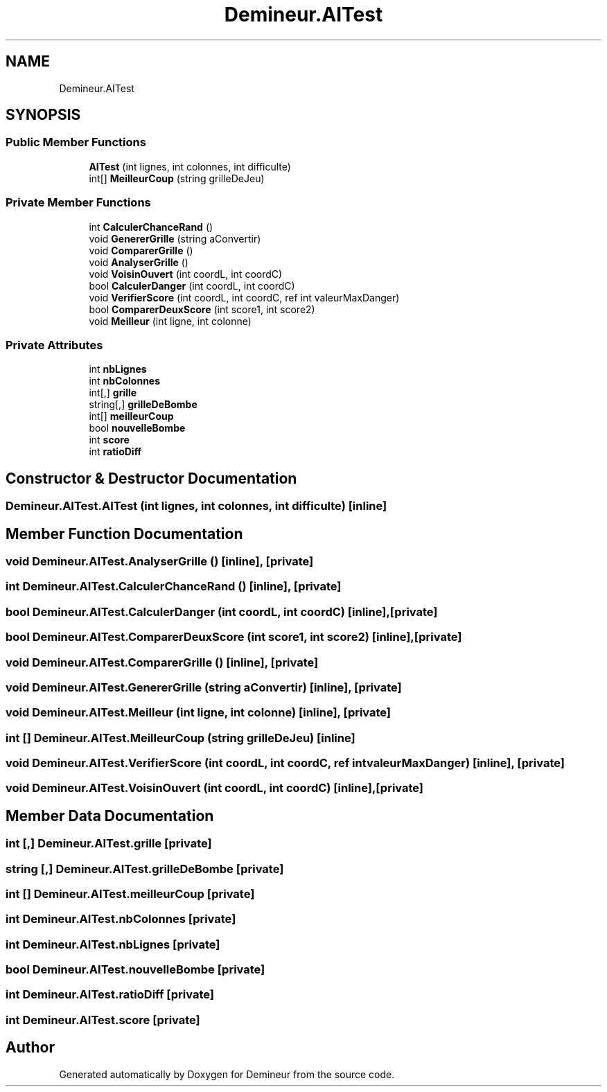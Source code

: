 .TH "Demineur.AITest" 3 "Sun Mar 29 2020" "Version 2.0" "Demineur" \" -*- nroff -*-
.ad l
.nh
.SH NAME
Demineur.AITest
.SH SYNOPSIS
.br
.PP
.SS "Public Member Functions"

.in +1c
.ti -1c
.RI "\fBAITest\fP (int lignes, int colonnes, int difficulte)"
.br
.ti -1c
.RI "int[] \fBMeilleurCoup\fP (string grilleDeJeu)"
.br
.in -1c
.SS "Private Member Functions"

.in +1c
.ti -1c
.RI "int \fBCalculerChanceRand\fP ()"
.br
.ti -1c
.RI "void \fBGenererGrille\fP (string aConvertir)"
.br
.ti -1c
.RI "void \fBComparerGrille\fP ()"
.br
.ti -1c
.RI "void \fBAnalyserGrille\fP ()"
.br
.ti -1c
.RI "void \fBVoisinOuvert\fP (int coordL, int coordC)"
.br
.ti -1c
.RI "bool \fBCalculerDanger\fP (int coordL, int coordC)"
.br
.ti -1c
.RI "void \fBVerifierScore\fP (int coordL, int coordC, ref int valeurMaxDanger)"
.br
.ti -1c
.RI "bool \fBComparerDeuxScore\fP (int score1, int score2)"
.br
.ti -1c
.RI "void \fBMeilleur\fP (int ligne, int colonne)"
.br
.in -1c
.SS "Private Attributes"

.in +1c
.ti -1c
.RI "int \fBnbLignes\fP"
.br
.ti -1c
.RI "int \fBnbColonnes\fP"
.br
.ti -1c
.RI "int[,] \fBgrille\fP"
.br
.ti -1c
.RI "string[,] \fBgrilleDeBombe\fP"
.br
.ti -1c
.RI "int[] \fBmeilleurCoup\fP"
.br
.ti -1c
.RI "bool \fBnouvelleBombe\fP"
.br
.ti -1c
.RI "int \fBscore\fP"
.br
.ti -1c
.RI "int \fBratioDiff\fP"
.br
.in -1c
.SH "Constructor & Destructor Documentation"
.PP 
.SS "Demineur\&.AITest\&.AITest (int lignes, int colonnes, int difficulte)\fC [inline]\fP"

.SH "Member Function Documentation"
.PP 
.SS "void Demineur\&.AITest\&.AnalyserGrille ()\fC [inline]\fP, \fC [private]\fP"

.SS "int Demineur\&.AITest\&.CalculerChanceRand ()\fC [inline]\fP, \fC [private]\fP"

.SS "bool Demineur\&.AITest\&.CalculerDanger (int coordL, int coordC)\fC [inline]\fP, \fC [private]\fP"

.SS "bool Demineur\&.AITest\&.ComparerDeuxScore (int score1, int score2)\fC [inline]\fP, \fC [private]\fP"

.SS "void Demineur\&.AITest\&.ComparerGrille ()\fC [inline]\fP, \fC [private]\fP"

.SS "void Demineur\&.AITest\&.GenererGrille (string aConvertir)\fC [inline]\fP, \fC [private]\fP"

.SS "void Demineur\&.AITest\&.Meilleur (int ligne, int colonne)\fC [inline]\fP, \fC [private]\fP"

.SS "int [] Demineur\&.AITest\&.MeilleurCoup (string grilleDeJeu)\fC [inline]\fP"

.SS "void Demineur\&.AITest\&.VerifierScore (int coordL, int coordC, ref int valeurMaxDanger)\fC [inline]\fP, \fC [private]\fP"

.SS "void Demineur\&.AITest\&.VoisinOuvert (int coordL, int coordC)\fC [inline]\fP, \fC [private]\fP"

.SH "Member Data Documentation"
.PP 
.SS "int [,] Demineur\&.AITest\&.grille\fC [private]\fP"

.SS "string [,] Demineur\&.AITest\&.grilleDeBombe\fC [private]\fP"

.SS "int [] Demineur\&.AITest\&.meilleurCoup\fC [private]\fP"

.SS "int Demineur\&.AITest\&.nbColonnes\fC [private]\fP"

.SS "int Demineur\&.AITest\&.nbLignes\fC [private]\fP"

.SS "bool Demineur\&.AITest\&.nouvelleBombe\fC [private]\fP"

.SS "int Demineur\&.AITest\&.ratioDiff\fC [private]\fP"

.SS "int Demineur\&.AITest\&.score\fC [private]\fP"


.SH "Author"
.PP 
Generated automatically by Doxygen for Demineur from the source code\&.
